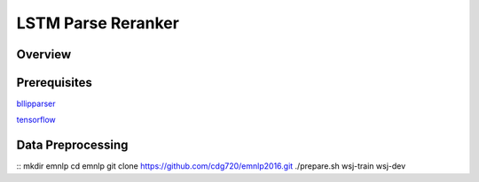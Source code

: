 LSTM Parse Reranker
----------------------
Overview
~~~~~~

Prerequisites
~~~~~~~~~~~~
`bllipparser <https://pypi.python.org/pypi/bllipparser/2016.9.11>`_

`tensorflow <https://www.tensorflow.org/versions/r0.11/get_started/os_setup.html#download-and-setup>`_

Data Preprocessing
~~~~~~~~~~~~~~~~~~~~~~~~
::
mkdir emnlp
cd emnlp
git clone https://github.com/cdg720/emnlp2016.git
./prepare.sh wsj-train wsj-dev


